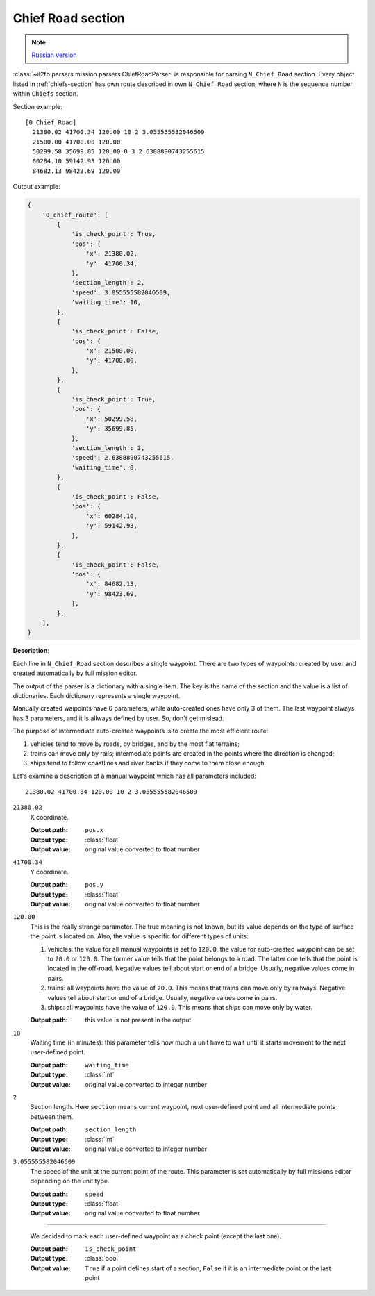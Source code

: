 .. _chief-road-section:

Chief Road section
==================

.. note::

    `Russian version <https://github.com/IL2HorusTeam/il2fb-mission-parser/wiki/%D0%A1%D0%B5%D0%BA%D1%86%D0%B8%D1%8F-Chief_Road>`_

:class:`~il2fb.parsers.mission.parsers.ChiefRoadParser` is responsible for
parsing ``N_Chief_Road`` section. Every object listed in :ref:`chiefs-section`
has own route described in own ``N_Chief_Road`` section, where ``N`` is the
sequence number within ``Chiefs`` section.

Section example::

    [0_Chief_Road]
      21380.02 41700.34 120.00 10 2 3.055555582046509
      21500.00 41700.00 120.00
      50299.58 35699.85 120.00 0 3 2.6388890743255615
      60284.10 59142.93 120.00
      84682.13 98423.69 120.00


Output example:

.. code-block:: python

    {
        '0_chief_route': [
            {
                'is_check_point': True,
                'pos': {
                    'x': 21380.02,
                    'y': 41700.34,
                },
                'section_length': 2,
                'speed': 3.055555582046509,
                'waiting_time': 10,
            },
            {
                'is_check_point': False,
                'pos': {
                    'x': 21500.00,
                    'y': 41700.00,
                },
            },
            {
                'is_check_point': True,
                'pos': {
                    'x': 50299.58,
                    'y': 35699.85,
                },
                'section_length': 3,
                'speed': 2.6388890743255615,
                'waiting_time': 0,
            },
            {
                'is_check_point': False,
                'pos': {
                    'x': 60284.10,
                    'y': 59142.93,
                },
            },
            {
                'is_check_point': False,
                'pos': {
                    'x': 84682.13,
                    'y': 98423.69,
                },
            },
        ],
    }

**Description**:

Each line in ``N_Chief_Road`` section describes a single waypoint. There are two
types of waypoints: created by user and created automatically by full mission
editor.

The output of the parser is a dictionary with a single item. The key is the name
of the section and the value is a list of dictionaries. Each dictionary
represents a single waypoint.

Manually created waipoints have 6 parameters, while auto-created ones have only
3 of them. The last waypoint always has 3 parameters, and it is allways defined
by user. So, don't get mislead.

The purpose of intermediate auto-created waypoints is to create the most
efficient route:

#. vehicles tend to move by roads, by bridges, and by the most flat terrains;
#. trains can move only by rails; intermediate points are created in the points
   where the direction is changed;
#. ships tend to follow coastlines and river banks if they come to them close
   enough.

Let's examine a description of a manual waypoint which has all parameters
included::

    21380.02 41700.34 120.00 10 2 3.055555582046509

``21380.02``
  X coordinate.

  :Output path: ``pos.x``
  :Output type: :class:`float`
  :Output value: original value converted to float number

``41700.34``
  Y coordinate.

  :Output path: ``pos.y``
  :Output type: :class:`float`
  :Output value: original value converted to float number

``120.00``
  This is the really strange parameter. The true meaning is not known, but its
  value depends on the type of surface the point is located on. Also, the
  value is specific for different types of units:

  #. vehicles: the value for all manual waypoints is set to ``120.0``.
     the value for auto-created waypoint can be set to ``20.0`` or ``120.0``.
     The former value tells that the point belongs to a road. The latter one
     tells that the point is located in the off-road. Negative values tell about
     start or end of a bridge. Usually, negative values come in pairs.
  #. trains: all waypoints have the value of ``20.0``. This means that trains
     can move only by railways. Negative values tell about start or end of a
     bridge. Usually, negative values come in pairs.
  #. ships: all waypoints have the value of ``120.0``. This means that ships
     can move only by water.

  :Output path: this value is not present in the output.

``10``
  Waiting time (in minutes): this parameter tells how much a unit have to wait
  until it starts movement to the next user-defined point.

  :Output path: ``waiting_time``
  :Output type: :class:`int`
  :Output value: original value converted to integer number

``2``
  Section length. Here ``section`` means current waypoint, next user-defined
  point and all intermediate points between them.

  :Output path: ``section_length``
  :Output type: :class:`int`
  :Output value: original value converted to integer number

``3.055555582046509``
  The speed of the unit at the current point of the route. This parameter is set
  automatically by full missions editor depending on the unit type.

  :Output path: ``speed``
  :Output type: :class:`float`
  :Output value: original value converted to float number

-----

  We decided to mark each user-defined waypoint as a check point (except the
  last one).

  :Output path: ``is_check_point``
  :Output type: :class:`bool`
  :Output value:
    ``True`` if a point defines start of a section, ``False`` if it is an
    intermediate point or the last point

